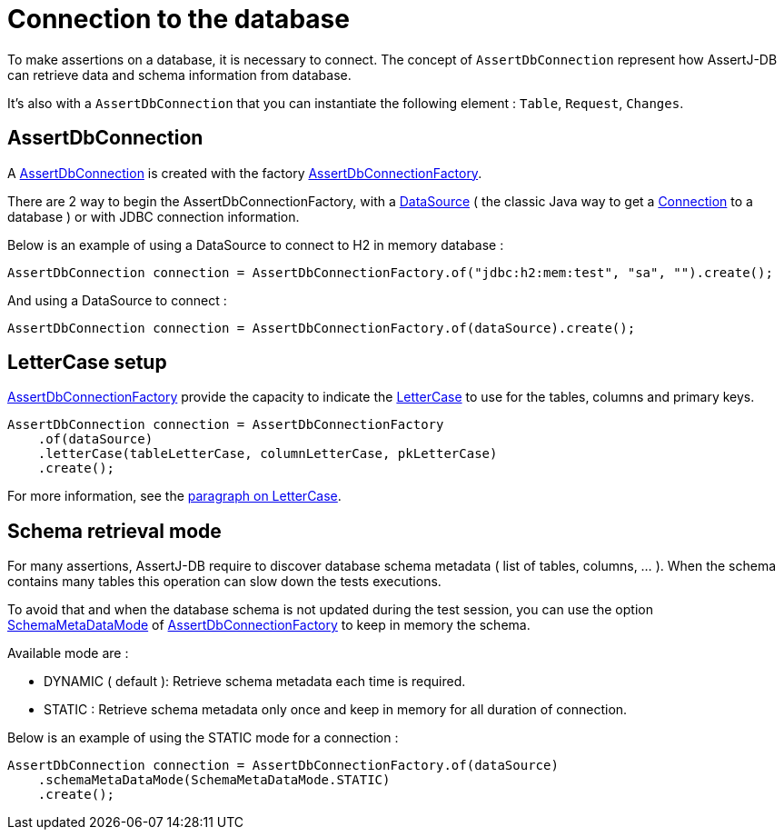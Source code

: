 = Connection to the database

To make assertions on a database, it is necessary to connect. The concept of `AssertDbConnection` represent how
AssertJ-DB can retrieve data and schema information from database.

It's also with a `AssertDbConnection` that you can instantiate the following element : `Table`, `Request`, `Changes`.

[[AssertDbConnection]]
== AssertDbConnection

A https://www.javadoc.io/doc/org.assertj/assertj-db/latest/org/assertj/db/type/AssertDbConnection.html[AssertDbConnection]
is created with the factory https://www.javadoc.io/doc/org.assertj/assertj-db/latest/org/assertj/db/type/AssertDbConnectionFactory.html[AssertDbConnectionFactory].

There are 2 way to begin the AssertDbConnectionFactory, with a http://docs.oracle.com/javase/6/docs/api/javax/sql/DataSource.html[DataSource] ( the classic Java way
to get a http://docs.oracle.com/javase/6/docs/api/java/sql/Connection.html[Connection] to a database ) or with JDBC connection information.

Below is an example of using a DataSource to connect to H2 in memory database :

[source,java]
----
AssertDbConnection connection = AssertDbConnectionFactory.of("jdbc:h2:mem:test", "sa", "").create();
----

And using a DataSource to connect :

[source,java]
----
AssertDbConnection connection = AssertDbConnectionFactory.of(dataSource).create();
----

== LetterCase setup

https://www.javadoc.io/doc/org.assertj/assertj-db/latest/org/assertj/db/type/AssertDbConnectionFactory.html[AssertDbConnectionFactory]
provide the capacity to indicate the https://www.javadoc.io/doc/org.assertj/assertj-db/latest/org/assertj/db/type/lettercase/LetterCase.html[LetterCase]
to use for the tables, columns and primary keys.

[source,java]
----
AssertDbConnection connection = AssertDbConnectionFactory
    .of(dataSource)
    .letterCase(tableLetterCase, columnLetterCase, pkLetterCase)
    .create();
----

For more information, see the <<assertj-db-concepts-dblettercase,paragraph on LetterCase>>.

== Schema retrieval mode

For many assertions, AssertJ-DB require to discover database schema metadata ( list of tables, columns, ... ).
When the schema contains many tables this operation can slow down the tests executions.

To avoid that and when the database schema is not updated during the test session, you can use the option
https://www.javadoc.io/doc/org.assertj/assertj-db/latest/org/assertj/db/type/SchemaMetaDataMode.html[SchemaMetaDataMode] of
https://www.javadoc.io/doc/org.assertj/assertj-db/latest/org/assertj/db/type/AssertDbConnectionFactory.html[AssertDbConnectionFactory]
to keep in memory the schema.

Available mode are :

 - DYNAMIC ( default ): Retrieve schema metadata each time is required.
 - STATIC : Retrieve schema metadata only once and keep in memory for all duration of connection.

Below is an example of using the STATIC mode for a connection :

[source,java]
----
AssertDbConnection connection = AssertDbConnectionFactory.of(dataSource)
    .schemaMetaDataMode(SchemaMetaDataMode.STATIC)
    .create();
----
